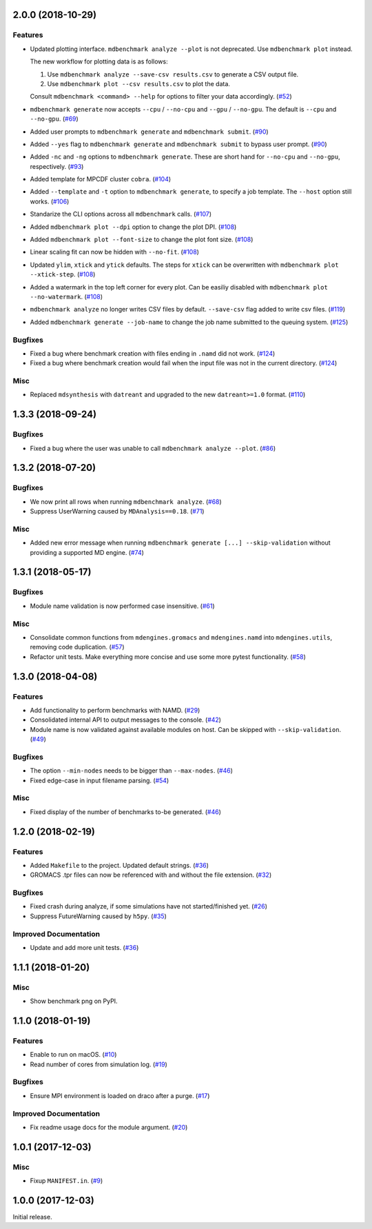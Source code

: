 2.0.0 (2018-10-29)
==================

Features
--------

- Updated plotting interface. ``mdbenchmark analyze --plot`` is not deprecated. Use ``mdbenchmark plot`` instead.

  The new workflow for plotting data is as follows:

  1) Use ``mdbenchmark analyze --save-csv results.csv`` to generate a CSV output file.
  2) Use ``mdbenchmark plot --csv results.csv`` to plot the data.

  Consult ``mdbenchmark <command> --help`` for options to filter your data accordingly. (`#52 <https://github.com/bio-phys/MDBenchmark/issues/52>`_)
- ``mdbenchmark generate`` now accepts ``--cpu`` / ``--no-cpu`` and ``--gpu`` / ``--no-gpu``. The default is ``--cpu`` and ``--no-gpu``. (`#69 <https://github.com/bio-phys/MDBenchmark/issues/69>`_)
- Added user prompts to ``mdbenchmark generate`` and ``mdbenchmark submit``. (`#90 <https://github.com/bio-phys/MDBenchmark/issues/90>`_)
- Added ``--yes`` flag to ``mdbenchmark generate`` and ``mdbenchmark submit`` to bypass user prompt. (`#90 <https://github.com/bio-phys/MDBenchmark/issues/90>`_)
- Added ``-nc`` and ``-ng`` options to ``mdbenchmark generate``. These are short hand for ``--no-cpu`` and ``--no-gpu``, respectively. (`#93 <https://github.com/bio-phys/MDBenchmark/issues/93>`_)
- Added template for MPCDF cluster ``cobra``. (`#104 <https://github.com/bio-phys/MDBenchmark/issues/104>`_)
- Added ``--template`` and ``-t`` option to ``mdbenchmark generate``, to specify a job template. The ``--host`` option still works. (`#106 <https://github.com/bio-phys/MDBenchmark/issues/106>`_)
- Standarize the CLI options across all ``mdbenchmark`` calls. (`#107 <https://github.com/bio-phys/MDBenchmark/issues/107>`_)
- Added ``mdbenchmark plot --dpi`` option to change the plot DPI. (`#108 <https://github.com/bio-phys/MDBenchmark/issues/108>`_)
- Added ``mdbenchmark plot --font-size`` to change the plot font size. (`#108 <https://github.com/bio-phys/MDBenchmark/issues/108>`_)
- Linear scaling fit can now be hidden with ``--no-fit``. (`#108 <https://github.com/bio-phys/MDBenchmark/issues/108>`_)
- Updated ``ylim``, ``xtick``  and ``ytick`` defaults. The steps for ``xtick`` can be overwritten with ``mdbenchmark plot --xtick-step``. (`#108 <https://github.com/bio-phys/MDBenchmark/issues/108>`_)
- Added a watermark in the top left corner for every plot. Can be easiliy disabled with ``mdbenchmark plot --no-watermark``. (`#108 <https://github.com/bio-phys/MDBenchmark/issues/108>`_)
- ``mdbenchmark analyze`` no longer writes CSV files by default. ``--save-csv`` flag added to write csv files. (`#119 <https://github.com/bio-phys/MDBenchmark/issues/119>`_)
- Added ``mdbenchmark generate --job-name`` to change the job name submitted to the queuing system. (`#125 <https://github.com/bio-phys/MDBenchmark/issues/125>`_)


Bugfixes
--------

- Fixed a bug where benchmark creation with files ending in ``.namd`` did not work. (`#124 <https://github.com/bio-phys/MDBenchmark/issues/124>`_)
- Fixed a bug where benchmark creation would fail when the input file was not in the current directory. (`#124 <https://github.com/bio-phys/MDBenchmark/issues/124>`_)


Misc
----

- Replaced ``mdsynthesis`` with ``datreant`` and upgraded to the new ``datreant>=1.0`` format. (`#110 <https://github.com/bio-phys/MDBenchmark/issues/110>`_)


1.3.3 (2018-09-24)
==================

Bugfixes
--------

- Fixed a bug where the user was unable to call ``mdbenchmark analyze --plot``. (`#86 <https://github.com/bio-phys/MDBenchmark/issues/86>`_)


1.3.2 (2018-07-20)
==================

Bugfixes
--------

- We now print all rows when running ``mdbenchmark analyze``. (`#68 <https://github.com/bio-phys/MDBenchmark/issues/68>`_)
- Suppress UserWarning caused by ``MDAnalysis==0.18``. (`#71 <https://github.com/bio-phys/MDBenchmark/issues/71>`_)


Misc
----

- Added new error message when running ``mdbenchmark generate [...] --skip-validation`` without providing a supported MD engine. (`#74 <https://github.com/bio-phys/MDBenchmark/issues/74>`_)


1.3.1 (2018-05-17)
==================

Bugfixes
--------

- Module name validation is now performed case insensitive. (`#61 <https://github.com/bio-phys/MDBenchmark/issues/61>`_)


Misc
----
- Consolidate common functions from ``mdengines.gromacs`` and ``mdengines.namd`` into ``mdengines.utils``, removing code duplication. (`#57 <https://github.com/bio-phys/MDBenchmark/issues/57>`_)
- Refactor unit tests. Make everything more concise and use some more pytest functionality. (`#58 <https://github.com/bio-phys/MDBenchmark/issues/58>`_)


1.3.0 (2018-04-08)
==================

Features
--------

- Add functionality to perform benchmarks with NAMD. (`#29 <https://github.com/bio-phys/MDBenchmark/issues/29>`_)
- Consolidated internal API to output messages to the console. (`#42 <https://github.com/bio-phys/MDBenchmark/issues/42>`_)
- Module name is now validated against available modules on host. Can be
  skipped with ``--skip-validation``. (`#49 <https://github.com/bio-phys/MDBenchmark/issues/49>`_)


Bugfixes
--------

- The option ``--min-nodes`` needs to be bigger than ``--max-nodes``. (`#46 <https://github.com/bio-phys/MDBenchmark/issues/46>`_)
- Fixed edge-case in input filename parsing. (`#54 <https://github.com/bio-phys/MDBenchmark/issues/54>`_)


Misc
----

- Fixed display of the number of benchmarks to-be generated. (`#46 <https://github.com/bio-phys/MDBenchmark/issues/46>`_)


1.2.0 (2018-02-19)
==================

Features
--------

- Added ``Makefile`` to the project. Updated default strings. (`#36 <https://github.com/bio-phys/MDBenchmark/issues/36>`_)
- GROMACS .tpr files can now be referenced with and without the file extension. (`#32 <https://github.com/bio-phys/MDBenchmark/issues/32>`_)


Bugfixes
--------

- Fixed crash during analyze, if some simulations have not started/finished yet. (`#26 <https://github.com/bio-phys/MDBenchmark/issues/26>`_)
- Suppress FutureWarning caused by ``h5py``. (`#35 <https://github.com/bio-phys/MDBenchmark/issues/35>`_)

Improved Documentation
----------------------

- Update and add more unit tests. (`#36 <https://github.com/bio-phys/MDBenchmark/issues/36>`_)


1.1.1 (2018-01-20)
==================

Misc
----
- Show benchmark png on PyPI.


1.1.0 (2018-01-19)
==================

Features
--------

- Enable to run on macOS. (`#10 <https://github.com/bio-phys/MDBenchmark/issues/10>`_)
- Read number of cores from simulation log. (`#19 <https://github.com/bio-phys/MDBenchmark/issues/19>`_)


Bugfixes
--------

- Ensure MPI environment is loaded on draco after a purge. (`#17 <https://github.com/bio-phys/MDBenchmark/issues/17>`_)


Improved Documentation
----------------------

- Fix readme usage docs for the module argument. (`#20 <https://github.com/bio-phys/MDBenchmark/issues/20>`_)


1.0.1 (2017-12-03)
==================

Misc
----

- Fixup ``MANIFEST.in``. (`#9 <https://github.com/bio-phys/MDBenchmark/issues/9>`_)


1.0.0 (2017-12-03)
==================

Initial release.
